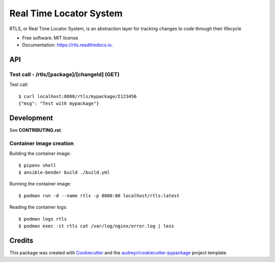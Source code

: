 ========================
Real Time Locator System
========================


.. image:: https://img.shields.io/pypi/v/rtls.svg
        :target: https://pypi.python.org/pypi/rtls

.. image:: https://img.shields.io/travis/release-depot/rtls.svg
        :target: https://travis-ci.org/release-depot/rtls

.. image:: https://readthedocs.org/projects/rtls/badge/?version=latest
        :target: https://rtls.readthedocs.io/en/latest/?badge=latest
        :alt: Documentation Status

.. image:: https://pyup.io/repos/github/release-depot/rtls/shield.svg
     :target: https://pyup.io/repos/github/release-depot/rtls/
     :alt: Updates


RTLS, or Real Time Locator System, is an abstraction layer for tracking changes to code through their lifecycle


* Free software: MIT license
* Documentation: https://rtls.readthedocs.io.

API
---

Test call - /rtls/[package]/[changeId] (GET)
~~~~~~~~~~~~~~~~~~~~~~~~~~~~~~~~~~~~~~~~~~~~

Test call::

    $ curl localhost:8080/rtls/mypackage/I123456
    {"msg": "Test with mypackage"}

Development
-----------

See **CONTRIBUTING.rst**.

Container image creation
~~~~~~~~~~~~~~~~~~~~~~~~

Building the container image::

    $ pipenv shell
    $ ansible-bender build ./build.yml

Running the container image::

    $ podman run -d --name rtls -p 8080:80 localhost/rtls:latest

Reading the container logs::

    $ podman logs rtls
    $ podman exec -it rtls cat /var/log/nginx/error.log | less


Credits
-------

This package was created with Cookiecutter_ and the `audreyr/cookiecutter-pypackage`_ project template.

.. _Cookiecutter: https://github.com/audreyr/cookiecutter
.. _`audreyr/cookiecutter-pypackage`: https://github.com/audreyr/cookiecutter-pypackage
